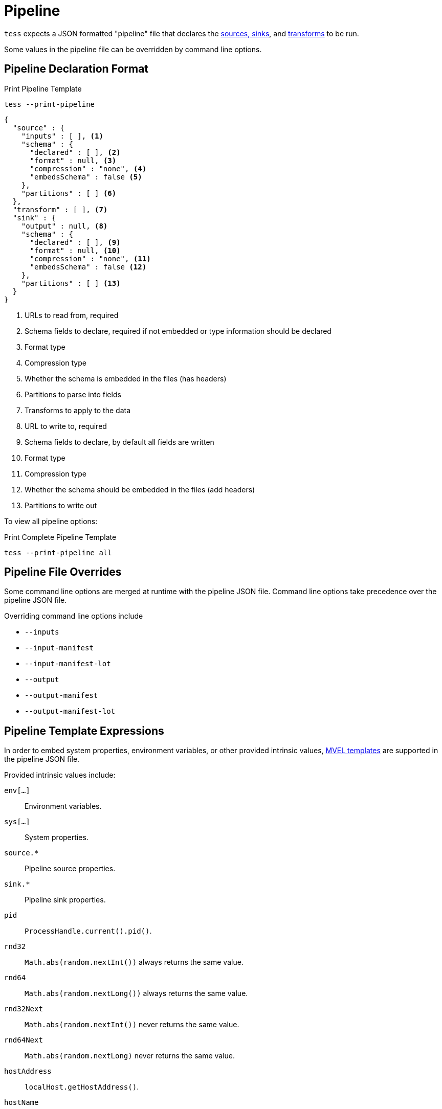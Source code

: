 = Pipeline

`tess` expects a JSON formatted "pipeline" file that declares the xref:source-sink.adoc[sources, sinks], and
xref:transforms.adoc[transforms] to be run.

Some values in the pipeline file can be overridden by command line options.

== Pipeline Declaration Format

[source,console]
.Print Pipeline Template
----
tess --print-pipeline
----

[source,json]
----
{
  "source" : {
    "inputs" : [ ], <1>
    "schema" : {
      "declared" : [ ], <2>
      "format" : null, <3>
      "compression" : "none", <4>
      "embedsSchema" : false <5>
    },
    "partitions" : [ ] <6>
  },
  "transform" : [ ], <7>
  "sink" : {
    "output" : null, <8>
    "schema" : {
      "declared" : [ ], <9>
      "format" : null, <10>
      "compression" : "none", <11>
      "embedsSchema" : false <12>
    },
    "partitions" : [ ] <13>
  }
}
----

<1> URLs to read from, required
<2> Schema fields to declare, required if not embedded or type information should be declared
<3> Format type
<4> Compression type
<5> Whether the schema is embedded in the files (has headers)
<6> Partitions to parse into fields
<7> Transforms to apply to the data
<8> URL to write to, required
<9> Schema fields to declare, by default all fields are written
<10> Format type
<11> Compression type
<12> Whether the schema should be embedded in the files (add headers)
<13> Partitions to write out

To view all pipeline options:

[source,console]
.Print Complete Pipeline Template
----
tess --print-pipeline all
----

== Pipeline File Overrides

Some command line options are merged at runtime with the pipeline JSON file. Command line options take precedence over
the pipeline JSON file.

Overriding command line options include

- `--inputs`
- `--input-manifest`
- `--input-manifest-lot`
- `--output`
- `--output-manifest`
- `--output-manifest-lot`

== Pipeline Template Expressions

In order to embed system properties, environment variables, or other provided intrinsic values,
http://mvel.documentnode.com[MVEL templates] are supported in the pipeline JSON file.

Provided intrinsic values include:

`env[...]`:: Environment variables.
`sys[...]`:: System properties.
`source.*`:: Pipeline source properties.
`sink.*`:: Pipeline sink properties.
`pid`:: `ProcessHandle.current().pid()`.
`rnd32`:: `Math.abs(random.nextInt())` always returns the same value.
`rnd64`:: `Math.abs(random.nextLong())` always returns the same value.
`rnd32Next`:: `Math.abs(random.nextInt())` never returns the same value.
`rnd64Next`:: `Math.abs(random.nextLong)` never returns the same value.
`hostAddress`:: `localHost.getHostAddress()`.
`hostName`:: `localHost.getCanonicalHostName()`.
`currentTimeMillis`:: `now.toEpochMilli()`.
`currentTimeISO8601`:: `now.toString()` at millis precision.
`currentTimeYear`:: `utc.getYear()`.
`currentTimeMonth`:: `utc.getMonthValue()` zero padded.
`currentTimeDay`:: `utc.getDayOfMonth()` zero padded.
`currentTimeHour`::  `utc.getHour()` zero padded.
`currentTimeMinute`:: `utc.getMinute()` zero padded.
`currentTimeSecond`:: `utc.getSecond()` zero padded.

Where:

- `Random random = new Random()`
- `InetAddress localHost = InetAddress.getLocalHost()`
- `Instant now = Instant.now()`
- `ZonedDateTime utc = now.atZone(ZoneId.of("UTC"))`

For example:

- `@{env['USER']}` - resolve an environment variable
- `@{sys['user.name']}` - resolve a system property
- `@{sink.manifestLot}` - resolve a sink property from the pipeline JSON definition

Used in a transform to embed the current `lot` value into the output:

[source,json]
----
{
  "transform": [
    "@{source.manifestLot}=>lot|string"
  ]
}
----

Or create a filename that prevents collisions but simplifies duplicate removal:

[source,json]
----
{
  "filename": {
    "prefix": "access",
    "includeGuid": true,
    "providedGuid": "@{sink.manifestLot}-@{currentTimeMillis}",
    "includeFieldsHash": true
  }
}
----

Will result in a filename similar to `access-1717f2ea-20230717PT5M250-1689896792672-00000-00000-m-00000.gz`.

